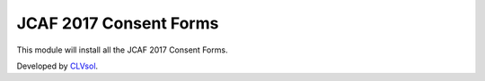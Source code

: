 JCAF 2017 Consent Forms
=======================

This module will install all the JCAF 2017 Consent Forms.

Developed by `CLVsol <https://clvsol.com>`_.
